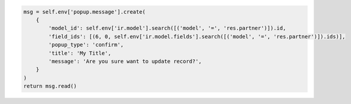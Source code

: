 ..  code-block:: python

    msg = self.env['popup.message'].create(
        {
            'model_id': self.env['ir.model'].search([('model', '=', 'res.partner')]).id,
            'field_ids': [(6, 0, self.env['ir.model.fields'].search([('model', '=', 'res.partner')]).ids)],
            'popup_type': 'confirm',
            'title': 'My Title',
            'message': 'Are you sure want to update record?',
        }
    )
    return msg.read()
